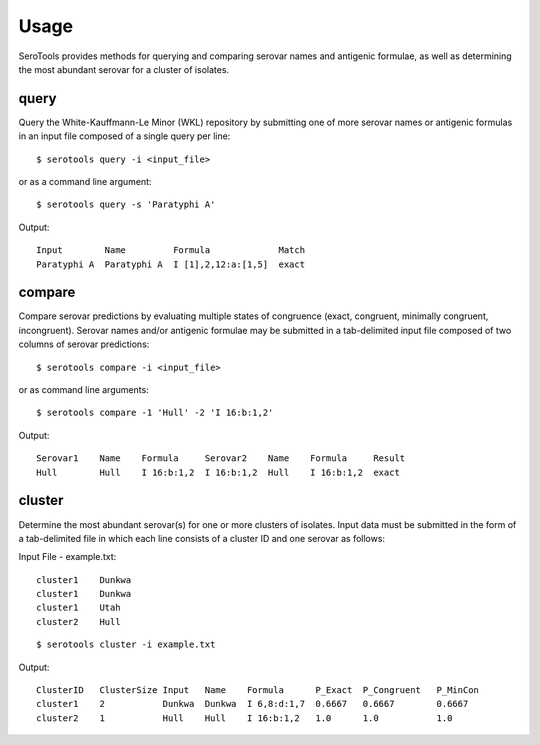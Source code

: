 ========
Usage
========

.. highlight:: none

SeroTools provides methods for querying and comparing serovar names and antigenic formulae, 
as well as determining the most abundant serovar for a cluster of isolates.

.. _query-label:

query
-----

Query the White-Kauffmann-Le Minor (WKL) repository by submitting one of more 
serovar names or antigenic formulas in an input file composed of a single query per line:: 

    $ serotools query -i <input_file>
    
or as a command line argument::

    $ serotools query -s 'Paratyphi A'
    
Output::

    Input        Name         Formula             Match
    Paratyphi A  Paratyphi A  I [1],2,12:a:[1,5]  exact

.. _compare-label:

compare
-------

Compare serovar predictions by evaluating multiple states of congruence (exact, congruent,
minimally congruent, incongruent). Serovar names and/or antigenic formulae may be submitted 
in a tab-delimited input file composed of two columns of serovar predictions::  

    $ serotools compare -i <input_file>

or as command line arguments::

    $ serotools compare -1 'Hull' -2 'I 16:b:1,2'

Output::

    Serovar1    Name    Formula     Serovar2    Name    Formula     Result
    Hull        Hull    I 16:b:1,2  I 16:b:1,2  Hull    I 16:b:1,2  exact

.. _cluster-label:

cluster
-------
Determine the most abundant serovar(s) for one or more clusters of isolates. Input data must be 
submitted in the form of a tab-delimited file in which each line consists of a cluster ID and one serovar as follows::

Input File - example.txt::

    cluster1	Dunkwa
    cluster1	Dunkwa
    cluster1	Utah
    cluster2	Hull
    
::

    $ serotools cluster -i example.txt
    
Output::

    ClusterID   ClusterSize Input   Name    Formula      P_Exact  P_Congruent	P_MinCon
    cluster1    2           Dunkwa  Dunkwa  I 6,8:d:1,7  0.6667   0.6667        0.6667
    cluster2    1           Hull    Hull    I 16:b:1,2   1.0      1.0           1.0
    
